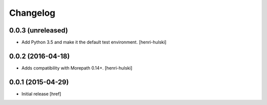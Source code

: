 Changelog
---------

0.0.3 (unreleased)
~~~~~~~~~~~~~~~~~~

- Add Python 3.5 and make it the default test environment.
  [henri-hulski]

0.0.2 (2016-04-18)
~~~~~~~~~~~~~~~~~~~

- Adds compatibility with Morepath 0.14+.
  [henri-hulski]

0.0.1 (2015-04-29)
~~~~~~~~~~~~~~~~~~~

- Initial release
  [href]
